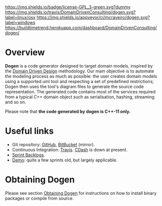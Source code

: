 #+CAPTION: Read Me
#+ATTR_HTML: :align center
[[https://raw.githubusercontent.com/DomainDrivenConsulting/dogen/master/LICENCE][https://img.shields.io/badge/license-GPL_3-green.svg?dummy]] [[https://travis-ci.org/DomainDrivenConsulting/dogen][https://img.shields.io/travis/DomainDrivenConsulting/dogen.svg?label=linux/osx]] [[https://ci.appveyor.com/project/mcraveiro/dogen][https://img.shields.io/appveyor/ci/mcraveiro/dogen.svg?label=windows]] [[https://coveralls.io/r/DomainDrivenConsulting/dogen][https://img.shields.io/coveralls/DomainDrivenConsulting/dogen.svg]] [[https://github.com/DomainDrivenConsulting/dogen/issues][https://img.shields.io/github/issues/DomainDrivenConsulting/dogen.svg]] [[https://github.com/DomainDrivenConsulting/dogen/releases][https://badge.fury.io/gh/DomainDrivenConsulting%2Fdogen.svg]] [[https://gitter.im/DomainDrivenConsulting/dogen?utm_source=badge&utm_medium=badge&utm_campaign=pr-badge&utm_content=badge][https://badges.gitter.im/Join Chat.svg]] [[https://scan.coverity.com/projects/domaindrivenconsulting-dogen][https://img.shields.io/coverity/scan/9268.svg]] [[https://buildtimetrend.herokuapp.com/badge/DomainDrivenConsulting/dogen/latest][https://buildtimetrend.herokuapp.com/dashboard/DomainDrivenConsulting/dogen/]]

* Overview

*Dogen* is a code generator designed to target domain models, inspired
by the [[http://en.wikipedia.org/wiki/domain-driven_design][Domain Driven Design]] methodology. Our main objective is to
automate the modeling process as much as possible: the user creates
domain models using a supported uml tool and respecting a set of
predefined restrictions; Dogen then uses the tool's diagram files to
generate the source code representation. The generated code contains
most of the services required from a typical C++ domain object such as
serialisation, hashing, streaming and so on.

Please note that *the code generated by dogen is C++-11 only.*

* Useful links

- Git repository: [[https://github.com/domaindrivenconsulting/dogen][GitHub]], [[https://bitbucket.org/marco_craveiro/dogen/overview][BitBucket]] (mirror).
- Continuous Integration: [[https://travis-ci.org/DomainDrivenConsulting/dogen/builds][Travis]]. [[http://my.cdash.org/index.php?project%3DDogen][CDash]] is down at present.
- [[https://github.com/domaindrivenconsulting/dogen/tree/master/doc/agile][Sprint Backlogs]].
- [[https://youtu.be/Z7k8qbImXkU][Demo]]: quite a few sprints old, but largely applicable.

* Obtaining Dogen

Please see section [[https://github.com/DomainDrivenConsulting/dogen/blob/master/doc/manual/manual.tex][Obtaining Dogen]] for instructions on how to install
binary packages or compile from source.
